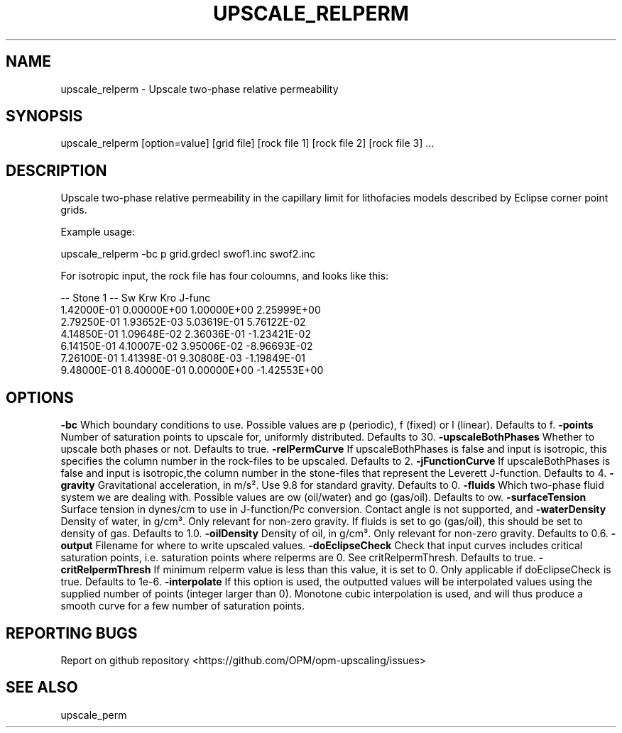 .TH UPSCALE_RELPERM "1" "April 2021" "upscale_relperm 2020.04" "User Commands"
.SH NAME
upscale_relperm \- Upscale two-phase relative permeability
.SH SYNOPSIS
upscale_relperm [option=value] [grid file] [rock file 1] [rock file 2] [rock file 3] ...
.SH DESCRIPTION
Upscale two-phase relative permeability in the capillary limit for lithofacies models described by Eclipse corner point grids.

Example usage:

upscale_relperm -bc p grid.grdecl swof1.inc swof2.inc

For isotropic input, the rock file has four coloumns, and looks like this:

-- Stone 1
-- Sw           Krw             Kro     J-func
  1.42000E-01  0.00000E+00  1.00000E+00  2.25999E+00
  2.79250E-01  1.93652E-03  5.03619E-01  5.76122E-02
  4.14850E-01  1.09648E-02  2.36036E-01  -1.23421E-02
  6.14150E-01  4.10007E-02  3.95006E-02  -8.96693E-02
  7.26100E-01  1.41398E-01  9.30808E-03  -1.19849E-01
  9.48000E-01  8.40000E-01  0.00000E+00  -1.42553E+00

.SH OPTIONS
\fB\-bc\fR Which boundary conditions to use. Possible values are p (periodic), f (fixed) or l (linear). Defaults to f.
\fB\-points\fR Number of saturation points to upscale for, uniformly distributed. Defaults to 30.
\fB\-upscaleBothPhases\fR Whether to upscale both phases or not. Defaults to true.
\fB\-relPermCurve\fR If upscaleBothPhases is false and input is isotropic, this specifies the column number in the rock-files to be upscaled. Defaults to 2.
\fB\-jFunctionCurve\fR If upscaleBothPhases is false and input is isotropic,the column number in the stone-files that represent the Leverett J-function. Defaults to 4.
\fB\-gravity\fR Gravitational acceleration, in m/s². Use 9.8 for standard gravity. Defaults to 0.
\fB\-fluids\fR Which two-phase fluid system we are dealing with. Possible values are ow (oil/water) and go (gas/oil). Defaults to ow.
\fB\-surfaceTension\fR Surface tension in dynes/cm to use in J-function/Pc conversion. Contact angle is not supported, and \cos \theta=1 is effectively used. Defaults to 11.
\fB\-waterDensity\fR Density of water, in g/cm³. Only relevant for non-zero gravity. If fluids is set to go (gas/oil), this should be set to density of gas. Defaults to 1.0.
\fB\-oilDensity\fR Density of oil, in g/cm³. Only relevant for non-zero gravity. Defaults to 0.6.
\fB\-output\fR Filename for where to write upscaled values.
\fB\-doEclipseCheck\fR Check that input curves includes critical saturation points, i.e. saturation points where relperms are 0. See critRelpermThresh. Defaults to true.
\fB\-critRelpermThresh\fR If minimum relperm value is less than this value, it is set to 0. Only applicable if doEclipseCheck is true. Defaults to 1e-6.
\fB\-interpolate\fR If this option is used, the outputted values will be interpolated values using the supplied number of points (integer larger than 0). Monotone cubic interpolation is used, and will thus produce a smooth curve for a few number of saturation points.
.SH "REPORTING BUGS"
Report on github repository <https://github.com/OPM/opm-upscaling/issues>
.SH "SEE ALSO"
upscale_perm
